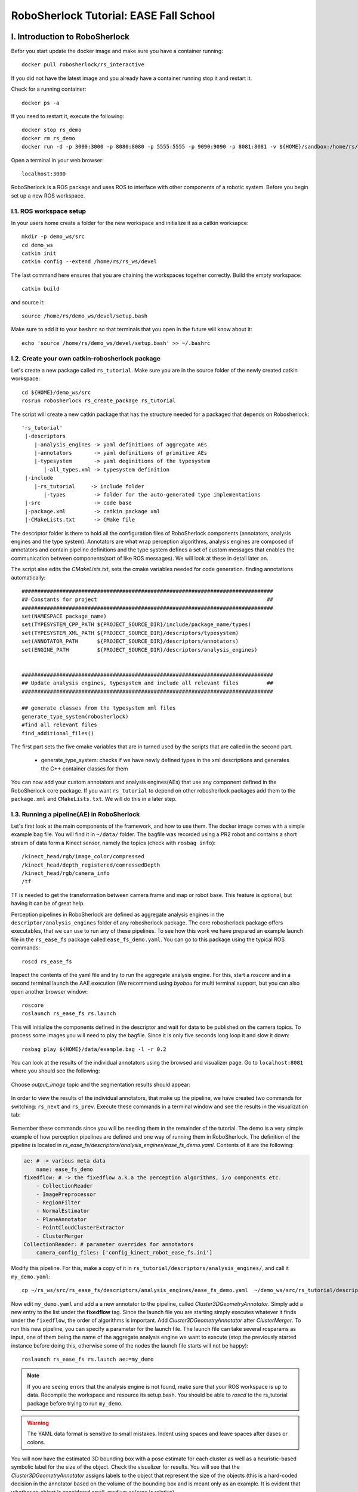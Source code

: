 .. _ease_fall_school_assignements:

#######################################
RoboSherlock Tutorial: EASE Fall School
#######################################


*******************************
I. Introduction to RoboSherlock
*******************************

Befor you start update the docker image and make sure you have a container running::

    docker pull robosherlock/rs_interactive

If you did not have the latest image and you already have a container running stop it and restart it.

Check for a running container::
  
    docker ps -a
    
If you need to restart it, execute the following::

    docker stop rs_demo
    docker rm rs_demo
    docker run -d -p 3000:3000 -p 8080:8080 -p 5555:5555 -p 9090:9090 -p 8081:8081 -v ${HOME}/sandbox:/home/rs/sandbox --name rs_demo robosherlock/rs_interactive

Open a terminal in your web browser::

    localhost:3000

RoboSherlock is a ROS package and uses ROS to interface with other components of a robotic system. Before you begin set up a new ROS workspace. 


I.1. ROS workspace setup
========================

In your users home create a folder for the new workspace and initialize it as a catkin worksapce::
    
    mkdir -p demo_ws/src
    cd demo_ws
    catkin init 
    catkin config --extend /home/rs/rs_ws/devel
   
The last command here ensures that you are chaining the workspaces together correctly. Build the empty workspace::
    
    catkin build

and source it::

   source /home/rs/demo_ws/devel/setup.bash

Make sure to add it to your ``bashrc`` so that terminals that you open in the future will know about it::

    echo 'source /home/rs/demo_ws/devel/setup.bash' >> ~/.bashrc



I.2. Create your own catkin-robosherlock package
================================================

Let's create a new package called ``rs_tutorial``. Make sure you are in the source folder of the newly created catkin workspace::

    cd ${HOME}/demo_ws/src
    rosrun robosherlock rs_create_package rs_tutorial

The script will create a new catkin package that has the structure needed for a packaged that depends on Robosherlock::

   'rs_tutorial'
    |-descriptors         
       |-analysis_engines -> yaml definitions of aggregate AEs
       |-annotators       -> yaml definitions of primitive AEs
       |-typesystem       -> yaml deginitions of the typesystem
          |-all_types.xml -> typesystem definition
    |-include
       |-rs_tutorial     -> include folder
          |-types         -> folder for the auto-generated type implementations
    |-src                 -> code base
    |-package.xml         -> catkin package xml   
    |-CMakeLists.txt      -> CMake file


The descriptor folder is there to hold all the configuration files of RoboSherlock components (annotators, analysis engines and the type system). Annotators are what wrap perception algorithms, analysis engines are composed of annotators and contain pipeline definitions and the type system defines a set of custom messages that enables the communication between components(sort of like ROS messages). We will look at these in detail later on. 

The script alse edits the *CMakeLists.txt*, sets the cmake variables needed for code generation. finding annotations automatically::

  ################################################################################
  ## Constants for project                                                      ##
  ################################################################################
  set(NAMESPACE package_name)
  set(TYPESYSTEM_CPP_PATH ${PROJECT_SOURCE_DIR}/include/package_name/types)
  set(TYPESYSTEM_XML_PATH ${PROJECT_SOURCE_DIR}/descriptors/typesystem)
  set(ANNOTATOR_PATH      ${PROJECT_SOURCE_DIR}/descriptors/annotators)
  set(ENGINE_PATH         ${PROJECT_SOURCE_DIR}/descriptors/analysis_engines)


  ################################################################################
  ## Update analysis engines, typesystem and include all relevant files         ##
  ################################################################################
  
  ## generate classes from the typesystem xml files
  generate_type_system(robosherlock)
  #find all relevant files
  find_additional_files()

The first part sets the five cmake variables that are in turned used by the scripts that are called in the second part. 
	
	* generate_type_system: checks if we have newly defined types in the xml descriptions and generates the C++ container classes for them
	
You can now add your custom annotators and analysis engines(AEs) that use any component defined in the RoboSherlock core package. If you want ``rs_tutorial`` to depend on other robosherlock packages add them to the ``package.xml`` and ``CMakeLists.txt``. We will do this in a later step. 


I.3. Running a pipeline(AE) in RoboSherlock
===========================================


Let's first look at the main components of the framework, and how to use them. The docker image comes with a simple example bag file. You will find it in ``~/data/`` folder.  The bagfile was recorded using a PR2 robot and contains a short stream of data form a Kinect sensor, namely the topics (check with ``rosbag info``): ::
  
    /kinect_head/rgb/image_color/compressed
    /kinect_head/depth_registered/comressedDepth
    /kinect_head/rgb/camera_info
    /tf

TF is needed to get the transformation between camera frame and map or robot base. This feature is optional, but having it can be of great help.

Perception pipelines in RoboSherlock are defined as aggregate analysis engines in the ``descriptor/analysis_engines`` folder of any robosherlock package. The core robosherlock package offers executables, that we can use to run any of these pipelines. To see how this work we have prepared an example launch file in the ``rs_ease_fs`` package called ``ease_fs_demo.yaml``. You can go to this package using the typical ROS commands::

    roscd rs_ease_fs

Inspect the contents of the yaml file and try to run the aggregate analysis engine. For this, start a *roscore* and in a second terminal launch the AAE execution (We recommend using *byobou* for multi terminal support, but you can also open another browser window:: 
    
    roscore
    roslaunch rs_ease_fs rs.launch
    
This will initialize the components defined in the descriptor and wait for data to be published on the camera topics. To process some images you will need to play the bagfile. Since it is only five seconds long loop it and slow it down::    
    
    rosbag play ${HOME}/data/example.bag -l -r 0.2
   
You can look at the results of the individual annotators using the browsed and visualizer page. Go to ``localhost:8081`` where you should see the following: 

    .. image:: /imgs/localhost_8081.png
      :align: center
      :height: 20pc
    ..    :width: 100pc

Choose *output_image* topic and the segmentation results should appear:

    .. image:: /imgs/rs_output_image.png
      :align: center
      :height: 20pc
    ..    :width: 100pc

In order to view the results of the individual annotators, that make up the pipeline, we have created two commands  for switching: ``rs_next`` and ``rs_prev``. Execute these commands in a terminal window and see the results in the visualization tab:

    .. image:: /imgs/rs_next.png
      :align: center
      :height: 20pc
    ..    :width: 100pc


Remember these commands since you will be needing them in the remainder of the tutorial. The demo is a very simple example of how perception pipelines are defined and one way of running them in RoboSherlock. The definition of the pipeline is located in *rs_ease_fs/descriptors/analysis_engines/ease_fs_demo.yaml*. Contents of it are the following:

.. code-block:: yaml
   
    ae: # -> various meta data	
        name: ease_fs_demo
    fixedflow: # -> the fixedflow a.k.a the perception algorithms, i/o components etc.
        - CollectionReader
        - ImagePreprocessor
        - RegionFilter
        - NormalEstimator
        - PlaneAnnotator
        - PointCloudClusterExtractor
        - ClusterMerger
    CollectionReader: # parameter overrides for annotators
        camera_config_files: ['config_kinect_robot_ease_fs.ini']

        
Modify this pipeline. For this, make a copy of it in ``rs_tutorial/descriptors/analysis_engines/``, and call it ``my_demo.yaml``::

    cp ~/rs_ws/src/rs_ease_fs/descriptors/analysis_engines/ease_fs_demo.yaml  ~/demo_ws/src/rs_tutorial/descriptors/analysis_engines/my_demo.yaml


Now edit ``my_demo.yaml`` and add a a new annotator to the pipeline, called *Cluster3DGeometryAnnotator*. Simply add a new entry to the list under the **fixedflow** tag.  Since the launch file you are starting simply executes whatever it finds under the ``fixedflow``, the order of algorithms is important. Add *Cluster3DGeometryAnnotator* after *ClusterMerger*. To run this new pipeline, you can specify a parameter for the launch file. The launch file can take several rosparams as input, one of them being the name of the aggregate analysis engine we want to execute (stop the previously started instance before doing this, otherwise some of the nodes the launch file starts will not be happy)::

     roslaunch rs_ease_fs rs.launch ae:=my_demo

.. note:: If you are seeing errors that the analysis engine is not found, make sure that your ROS workspace is up to data. Recompile the workspace and resource its setup.bash. You should be able to *roscd* to the  rs_tutorial package before trying to run ``my_demo``.

.. warning:: The YAML data format is sensitive to small mistakes. Indent using spaces and leave spaces after dases or colons. 
      
You will now have the estimated 3D bounding box with a pose estimate for each cluster as well as a heuristic-based symbolic label for the size of the object. Check the visualizer for results. You will see that the  *Cluster3DGeometryAnnotator* assigns labels to the object that represent the size of the objects (this is a hard-coded decision in the annotator based on the volume of the bounding box and is meant only as an example. It is evident that whether an object is considered small, medium or large is relative).


**Assignment** Add some more annotators: *PrimitiveShapeAnnotator*, *ClusterColorHistogramCalculator* and *DrawResultImage*. Visualizing their results using the web interface. The *ClusterColorHistogramCalculator* exposes a parameter that we need to overwrite in *my_demo.yaml*.  Simply add these two lines to the end of the file:

.. code-block:: yaml
   
    ClusterColorHistogramCalculator: # parameter overwriting 
        semantic_label: true


I.4. Write your own Annotator
=============================

Analysis engines (AEs) can be either primitive or aggregate. A primitive analysis engine (PAE) is also referred to as an annotator. In the following the creation of a new primitive analysis engine will be described, followed by creating an aggregate AE that uses is.

.. note:: It is not required that all primitive analysis engines annotate a scene, but for simplicity we call individual experts, that wrap perception algorithms, annotators. For example primitive AEs can generate object hypotheses, or have I/O tasks.


Annotators in RoboSherlock are written in C++. Besides the implementation, it is mandatory to have meta definitions of every component. A small script is available that makes creating new components faster. To create a new annotator, called ``MyFirstAnnotator`` in the package ``rs_tutorial``, run the following::
  
  rosrun robosherlock rs_new_annotator rs_tutorial MyFirstAnnotator

which will create a new annotator called *MyFirstAnnotator* in the previously created ROS-package *rs_tutorial*. It creates an yaml meta file in *descriptors/annotators* and a source file in *./src*. It also adds the necessary lines to your CMakeLists.txt::

  rs_add_library(rs_myFirstAnnotator src/MyFirstAnnotator.cpp)
  target_link_libraries(rs_myFirstAnnotator ${CATKIN_LIBRARIES})

Every component in RoboSherlock is a  C++ library, that gets loaded during runtime. The implementation consists of a cpp file and a yaml descriptor.

The yaml descriptor
-------------------

Confgiruations (meta definitions) of annotators are defined for every annotator in ``yaml`` files located in the ``<package_name>/descriptors/annotators`` folder. The annotator thatwe just created has the following configuration file:

.. code-block:: yaml
    
    annotator:
        name: MyFirstAnnotator
        implementation: rs_myFirstAnnotator
    parameters:
        test_param: 0.01
    capabilities:
        inputs: {}
        outputs: {}

The most important part of this configuration file is the implementation name. This is the name of a dynamic library that implements the annotator. All other parts of the configuration are optional, but this one is mandatory. 

Tha *parameters* section defines configuration parameters that the annotator has. These can be of type ``string, float, int, boolean`` or arrays of these. The last part can help define capabilities. This part is useful if we are using the pipeline planning and knowledge integration of the system, allowing users to set i/o constraints for annotators. You will edit this in part three of the tutorial. For now just leave it as it is.
	  
   
The cpp implementation
----------------------

`MyFirstAnnotator.cpp` was generated in the ``src`` folder, replace its contents with the following source code

.. code-block:: c++
    
      #include <uima/api.hpp>
      #include <pcl/point_types.h>
      #include <rs/types/all_types.h>
      //RS
      #include <rs/scene_cas.h>
      #include <rs/utils/time.h>
      #include <rs/DrawingAnnotator.h>
      using namespace uima;
      class MyFirstAnnotator : public DrawingAnnotator
      {
      private:
	float test_param;
	cv::Mat disp_;
      public:
	MyFirstAnnotator(): DrawingAnnotator(__func__)
	{
	}
	
	TyErrorId initialize(AnnotatorContext &ctx)
	{
	  outInfo("initialize");
	  ctx.extractValue("test_param", test_param);
	  return UIMA_ERR_NONE;
	}
	TyErrorId destroy()
	{
	  outInfo("destroy");
	  return UIMA_ERR_NONE;
	}
	TyErrorId processWithLock(CAS &tcas, ResultSpecification const &res_spec)
	{
	  outInfo("process start");
	  rs::StopWatch clock;
	  rs::SceneCas cas(tcas);
	  
	  cas.get(VIEW_COLOR_IMAGE, disp_);   
	  rs::Scene scene = cas.getScene();
	  std::vector<rs::ObjectHypothesis> hyps;
	  scene.identifiables.filter(hyps);
	  outInfo("Found "<<hyps.size()<<" object hypotheses");    
	  for (auto h:hyps)
	  {
	    std::vector<rs::Shape> shapes;
	    std::vector<rs::SemanticColor> colors;
	    h.annotations.filter(shapes);
	    h.annotations.filter(colors);
	  
	    bool shapeMatch=false, colorMatch=false;
	    for (auto shape:shapes)
		if(shape.shape() == "flat")
		      shapeMatch = true;
	    for(auto color:colors)
		if(color.color() == "black")
		      colorMatch = true;

	    if(shapeMatch && colorMatch)
	    {
	      outInfo("We have found a flat black object");
	      cv::Rect rect;
	      rs::conversion::from(h.rois().roi(), rect);
	      cv::rectangle(disp_,rect,cv::Scalar(0,0,255));
	      rs::Detection detection = rs::create<rs::Detection>(tcas);
	      detection.source.set("MyFirstAnnotator");
	      detection.name.set("SeverinPancakeMaker");
	      detection.confidence.set(1.0);
	      h.annotations.append(detection);
	    }
	  } 
	  return UIMA_ERR_NONE;
	}
	void drawImageWithLock(cv::Mat &disp)
	{
	disp = disp_.clone();
	}
      };

      // This macro exports an entry point that is used to create the annotator.
      MAKE_AE(MyFirstAnnotator)


Implementation of an annotator extends the ``DrwaingAnnotator`` class of the library which is a child of ``Annotator`` class defined in the UIMACPP library. ``Annotator`` has several virtual methods defined, out of which we are overriding the ``initialize``, ``destroy`` and ``process`` functions. Since annotators get compiled into runtime libraries they must end with the ``MAKE_AE(<AnnotName>)`` macro, that exports the entry point.

The three methods that we overwrite implement the functionalities of the annotator:

	- ``initialize`` : gets called in the constructor of the class. Has the same functionalities as a constructor. We can read in the parameters defined in the descriptor here (in the tutorial code this is *test_param*).
	- ``destroy`` :  It's like a destructor of a class, e.g. deallocate memory, if needed. 
	- ``process`` :  this is where all the processing code goes. 
      
Let's look at the process method in more detail.

.. code-block:: c++
  
  rs::SceneCas cas(tcas);
  cas.get(VIEW_COLOR_IMAGE, disp_);
  rs::Scene scene = cas.getScene();

``SceneCas`` is a wrapper for the ``uima::CAS`` class from UIMACPP for conveniently setting and getting data. We continue by retrieving the color image from the class, followed by retrieving the ``Scene`` data.  ``rs::Scene`` is a container class that holds the interpreted view of the current raw data. 

.. code-block:: c++

  std::vector<rs::ObjectHypothesis> hyps;
  scene.identifiables.filter(hyps);
  outInfo("Found "<<hyps.size()<<" object hypotheses");
  for (auto h:hyps)
  {
   ...
  }

We first retrieve all object hypotheses that were found and start iterating over them.

.. code-block:: c++
  
    std::vector<rs::Shape> shapes;
    std::vector<rs::SemanticColor> colors;
    h.annotations.filter(shapes);
    h.annotations.filter(colors);
    bool shapeMatch=false, colorMatch=false;
    for (auto shape:shapes)
        if(shape.shape() == "flat")
            shapeMatch = true;
    for(auto color:colors)
        if(color.color() == "black")
            colorMatch = true;

For each hypothesis we look for shape and semantic color annotations and check if it is flat and black.

.. code-block:: c++

  if(shapeMatch && colorMatch)
  {
    outInfo("We have found a flat black object");
    cv::Rect rect;
    rs::conversion::from(h.rois().roi(), rect);
    cv::rectangle(disp_,rect,cv::Scalar(0,0,255));
    rs::Detection detection = rs::create<rs::Detection>(tcas);
    detection.source.set("MyFirstAnnotator");
    detection.name.set("SeverinPancakeMaker");
    detection.confidence.set(1.0);
    h.annotations.append(detection);
  }

In the end, if both properties were found, we add a new ``Detection`` annotation to the hypothesis, telling the system that it is an object of type ``SeverinPancakeMaker`` and retrieve the region from the image that the hypothesis corresponds to for visualization.


.. note:: Every annotator reads and writes to and from the CAS. The CAS is reset at every iteration of the pipeline.

You can now compile it by calling *catkin build*. 


Run your new Annotator
-----------------------

Open ``my_demo.yaml`` and add your new annotator to the pipeline by adding it to the fixed flow. Run the pipeline as previously described. Look at the output images. Switch until you see the result from ``MyFirstAnnotator`` (use the we visualization on port 8081).

.. warning:: Remember, the annotators execute in the order they are defined in the fixed flow. Since the demo annotator accesses hypotheses, shapes and colors it needs to be put after the components returning these.

In your output image you should see the pancake maker being detected, highlighted by a rectangle around it in the image:

    .. image:: /imgs/result_my_first_annotator.png
      :align: center
      :height: 20pc

      
**Assignment** Create another annotator, call it ``MySecondAnnotator``. It should look for a large, yellow object and add a detection annotation with the label ``KelloggsCornFlakes``.  The semantic size of a hypothesis is stored in the annotation type called ``rs::SemanticSize``. Objects of the class ``rs::SemanticSize`` have the fields: ``size`` (string), ``source``(string) and ``confidence`` (float). Add it to ``my_demo`` and run it. 


**************************
II. Logging and using logs
**************************

You have seen so far how to write an annotator, how to add it to an aggregate analysis engine and how to run it. In this second part you will learn how to log all the results your algorithms are producing, how to play them back, visualize them and use them to train new detectors.

II.1. Logging Results
=====================

One particularly useful feature in RoboSherlock is the logging of results and that of the raw data into a database, for later inspection. You will create a new pipeline (aggregate analysis engine) that 
stores raw data from the bag file in a mongodb, then modify the same AE, to read the data out of the database, process it, and store the results back in the database. 

You will run an AAE for storing the scenes in a mongoDB and modify the ``my_demo.yaml`` from the previous tutorials to read data from the database instead of listening ROS topics. To store the images in a database run the following::

  roslaunch rs_ease_fs rs.launch ae:=ease_fs_storage
  rosbag play test.bag

When the bagfile finishes playing stop the RoboSherlock instance and inspect the results in the database. The easiest way to do this is using a common tool like `RoboMongo <http://www.robomongo.org>`_ . Alternatively you can use the terminal tool that comes with mongodb. Start the mongo shell::

	mongo

Specify the database you want to use (the default database in RoboSherlock is Scenes)::
	
	use Scenes
  
Print the name of the collections that were created:: 

	show collections
	
There should be seven collection in the Scenes database::

	camera_info
	camera_info_hd
	cas
	color_image_hd
	depth_image_hd
	scene
	system.indexes

The logging is basically a mapping of the internal datastructures to the MongoDB. The main collection is the CAS, where the index of each document is the timestamp of the frame that got processed. Raw data (color and depth image) as well as their interpretation (scene) are referenced from here using their respective objectID-s. We can view the content and the number of documents in it by running::

	db.cas.find()
	db.cas.find().count()
	
Since the pipeline you run only contained a CollectionReader, ImagePreprocessor and the StorageWriter, your ``scene`` collection is going to be empty, and the database essentially only contains the raw images, and the camera info.

Even though the ImagePrepocessor component creates a point cloud, by default these are not stored in the database out of storage space considerations. Storing them can be enabled though by adding the keyword ``cloud`` to the ``enableViews`` parameter of the ``StorageWriter`` in ``storage_ease_fs.yaml`` located in ``{..}/rs_ease_fs/descriptors/ananalysis_engines``.

It is not very convenient to always have to play a bag file in order to get data just for testing. Now that you have the raw data stored in the database, you can read it out from there, and execute pipelines on it. Modify your previous AAE, ``my_demo.xml``, to make it read from a database instead of listening to topics, and add a StorageWriter to the end of the pipeline it defines to store all results. Let's see how this can be done.

Modifying an AAE to read from a DB
----------------------------------

Reading raw data in RoboSherlock is handled by the CollectionReader. The config file for CollectionReader (located in ``robosherlock/descriptors/annoators/io``) looks like this (you don't have to modify this file):

.. code-block:: yaml
  :emphasize-lines: 6
  
  annotator:
    name: CollectionReader
    implementation: rs_CollectionReader
    description: 'Uses Camera Bridges, as available, to fill the cas with sensor data.'
  parameters:
    camera_config_files: ['config_kinect_robot.ini']
  capabilities:
    outputs: ['rs.cv.Mat']

The collection reader takes a single parameter (highlighted above), which is a list of config files (this interface is due to change in future releases). This is because the CollectionReader can handle multiple input sources and they take different parameters. For example to read data from a camera we use the ROS interfaces (image and camera info topics + TF locations), on the other hand reading from a database requires the name of the database. These config files can be defined in the ``config`` folder of any ROS package that depends on RoboSherlock. Create an input configuration file that reads from the previously stored database, by copying over an existing one from the core RoboSherlock implementation::

    roscd rs_tutorial
    mkdir config
    cp $(rospack find robosherlock)/config/config_mongodb_playback.ini ./config/config_mongodb_example.ini

The content of the config file is the following:

.. code-block:: yaml

    [camera]
    interface=MongoDB #specifies the interface so CollectioReader knows which bridge to instantiate
    [mongodb]
    host=localhost #IP of machine hosting the db
    db=Scenes #database name to read from
    continual=false #if reached the last entry wait for new ones
    loop=true #if reached the last entry start from beginning
    playbackSpeed=0.0 #try to control the rate at which images are read in
    [tf]
    semanticMap=semantic_map_iai_kitchen.yaml
    
Now modify ``my_demo.xml``. First change the interface the CollectionReader uses. To do this change the value of the already overwritten parameter of the ``CollectionReader``, ``camera_config_files``, from *config_kinect_robot_ease_fs.ini* to *config_mongodb_example.ini*. Add a StorageWriter to the end of the fixed flow so you can save the results of the processing pipeline. We want to store the results in a different database than the one we are reading from. This time store the data in a DB called ``ScenesAnnotated``. To do this the ``storagedb`` parameter of ``StorageWriter`` needs to be overwrite. Another parameter telling the system that we have a single camera needs to also be set (this is a hack, more on this later): ``multi_cam`` should take the value ``false``. One additional step that will ease your work in the next steps is to add the ``ObjectIdentityResolution`` annotator before the ``StorageWriter``. This component is a simple distance based identity resolution component that tracks the objects:

.. code-block:: yaml
   :emphasize-lines: 17-18, 20, 25-
      
      ae:
	name: ease_fs_demo
      fixedflow:
	- CollectionReader
	- ImagePreprocessor
	- RegionFilter
	- NormalEstimator
	- PlaneAnnotator
	- PointCloudClusterExtractor
	- ClusterMerger
	- Cluster3DGeometryAnnotator
	- PrimitiveShapeAnnotator
	- ClusterColorHistogramCalculator
	- MyFirstAnnotator
	- MySecondAnnotator
	- DrawResultImage
	- ObjectIdentityResolution
	- StorageWriter
      CollectionReader:
	camera_config_files: ['config_mongodb_example.ini']
      RegionFilter:
        enabel_change_detection: false
      ClusterColorHistogramCalculator:
        semantic_label: true
      StorageWriter:
	storagedb: 'ScenesAnnotated'
	multi_cam: false

Run the modified pipeline, no need to play the bagfile anymore::

  roslaunch rs_ease_fs rs.launch ae:=my_demo 
  
Notice that the execution will continue to loop and never stop. This is because the configuration file for playing back data from the mongo database is set to loop infinitely. You can stop execution any time from the terminal by pressing ``Ctrl+C`. 

    
Inspect the results in the mongodb. Optionally you can turn off looping in the configuration file, so execution halts once all frames have been processed::

    mongo
    show dbs
    use ScenesAnnotated
    db.scene.count() 
    
Congrats, you have just logged **everything** that RoboSherlock has done. Next you will see how this data can be visualized and used to retrain perception. 


II.2 Adapting capabilities based on logs
----------------------------------------

Now that you have seen how to run a pipeline, and how to modify it, let's see how you can use the logged data to create a better detector. Start with inspecting the results and extracting data from the logs with the purpose of retraining detection components.

RoboSherlock offers a web-frontend for interaction. In a new terminal run::

  roslaunch rs_ease_fs rs_web.launch
  
In a browser navigate to ``localhost:5555``. For now disregard the canvas and predefined queries on the ``Live Query`` tab. Choose Objects Store tab and in the drop-down box select ``ScenesAnnotated`` as the active database.

.. image:: ../imgs/rs_web_selecting_database.png
   :align: center
   :width: 30pc
..  :height: 30pc


Click on Query and you should see the results from the database:

.. image:: /imgs/object_store.png
   :align: center
   :width: 30pc
..  :height: 30pc
 

Use the web interface to inspect the results. See how the results from your two recently created annotators show up.  You can view the individual scenes, or filter the hypotheses based on some predefined criteria. Go to the objects tab, query it. There should be five six objects depending on how long you left the pipeline to run. These objects are the result of the identity resolution. You will use these images as your new source data for training a simple k-NN. Click on the export button to export the images. For this do the following.  

.. note:: If exporting the images does not work, try re-running the pipeline to store that data again. There is a yet unidentified bug that was only recently found. Try not to let the pipeline run too long. 

Save the archive on your host computer in the sandbox folder that is shared with docker. The images are already grouped into folders, some already having the name of the object. based on the object they depict. You can do this on the host machine (use the ``sandbox`` folder so your docker will see the changes). The name of the folders is going to be the object instance. It is important that these objects have the following names::

  * VollMilch
  * SeverinPancakeMaker
  * KelloggsCornFlakes
  * MondaminPancakeMix
  * ComdoCappuccinoClassico
  * SomatDishWasherTabs

Next up, extract features for the objects. For this we have some executables that read the raw data. Create a so called  split file in the sandbox folder. This is needed for the script extracting the features, call it ``my_split.yaml``::
    
    %YAML:1.0
    classes:
      - VollMilch
      - SeverinPancakeMaker
      - KelloggsCornFlakes
      - MondaminPancakeMix
      - ComdoCappuccinoClassico
      - SomatDishWasherTabs

The names in the split file need to be identical to the folder names you just created. Now, in the terminal of the docker container,  you can use the ``featureExtractor`` executable from ``rs_addons`` package to extract CNN feature descriptors for each of our objects. In docker run (check that you have the correct paths)::
  
    rosrun rs_addons featureExtractor -s /home/rs/sandbox/my_split.yaml -i /home/rs/sandbox/Objects/ -o /home/rs/sandbox
    
If all goes well, this will generate two files in the sandbox folder: ``BVLC_REF_ClassLabel_my_split.txt`` containing a class number to class label mapping and ``BVLC_REF_data_my_split.yaml`` containing the features extracted. ``rs_addons`` also wraps a k-NN classifier. Start by adding the ``KnnAnnotator`` to ``my_demo.yaml``, just before ``MySecondAnnotator``.  In ``my_demo.yaml`` overwrite some of the parameters of ``KnnAnnotator``:

.. code-block:: yaml
   :emphasize-lines: 15, 17-19
      
      ...
      CollectionReader:
	camera_config_files: ['config_mongodb_example.ini']
      StorageWriter:
	storagedb: 'ScenesAnnotated'
	multi_cam: false
      KnnAnnotator:
        feature_descriptor_type: BVLC_REF
        class_label_mapping: /home/rs/sandbox/BVLC_REF_ClassLabel_my_split.txt
        training_data: /home/rs/sandbox/BVLC_REF_data_my_split.yaml

Before running this, we are still missing one more step. ``my_demo`` does not contain any components that would extract the feature descriptors that we want to classify based on. So just before the ``KnnAnnotator`` add an annotator that extract a feature descriptor for all hypotheses: ``CaffeAnnotator`` (bad name, we know).

You are ready to run ``my_demo`` again and inspect the results in the db using the web interface. You should see that the objects are correctly classified. 

.. image:: /imgs/knn_results.png
   :align: center
   :width: 30pc
..  :height: 30pc

Congrats, you just adapted the recognition capabilities of a robot based on it's episodic memories...sort of. Though the example is very simple the same techniques can be used to performs more complex tasks.  In the following we will take a look at how all of 	 can be used to answer queries that a robotic agent might ask. 

********************************************** 
III. Knowledge integration and query answering
**********************************************

One of the main features of RoboSherlock is that it is taskable through a query interface. Queries get interpreted, a pipeline is planned and executed. Notice how in all the previous runs every annotator is always being executed,   hypotheses are annotated with all the information all the time. For such a small pipeline this is still OK, but in real execution we don;t want this. We might have annotators that should only run when certain conditions are met or  that are computationally costly. 

In this last part we will see how RoboSherlock uses knowledge representation and knowledge-based reasoning to create task-dependent pipelines.

III.1 Live querying 
===================

If RoboSherlock from the previous section is still running stop it. You will launch it a bit later. 
You can use the **Live query** tab of the web interface for this part of the tutorial. Before sending various queries to   RoboSherlock,  go to the **Live query** tab of the web interface and start executing the predefined queries, up until the detection queries section.  

.. image:: ../imgs/tutorials/rs_live.png
   :align: center
   :width: 30pc
..    :height: 30pc
..    :width: 30pc

The queries are examples of how knowledge about the current active perception pipeline is stored and can be queried for using Prolog. 

**Assignment** Find the input and output of  **ClusterColorHistogramCalculator** as well as its restrictions. Do the same for **KNNAnnotator**. 

Once you retracted all assertions you can now launch robosherlock by running::

    roslaunch rs_ease_fs rs.launch ae:=my_demo ke:=KNOWROB wait:=true

These options tell RoboSherlock to wait with the execution of a pipeline until a query is received and to use KnowRob as its knowledge engine instead of an internal Prolog engine. 
    
Notice how on the last lines of the terminal output it is going to complain about *MyFirstAnnotator* and *MySecondAnnotator* not existing in the knowledge base. Don't worry about this for now. You will fix it later on. 

Got to the web interface and execute the detection queries. The detection queries are based on the *detect* Prolog rule. This is just an interface query to the ROS interface of RoboSherlock, which is in json format. ``an object`` is just eye-candy in these queries, but it can not be ommitted. The queries are simple key-value pair specifications::

  detect([an, object, [shape, box]]).

In this docker instance the keys that are accepted are: ``shape, color, size, class, detection, type``. Accepted values are as follows::
    
   * shape: box, round, flat
   * color: red, white, black, blue, green, yellow, magenta
   * size: small, medium, large
   * class: [labels KnnAnnotator was trained on]
   * detection: detection string results (the two custom created annotators return detections)
   * type: classes from the ontology. (see example queries)
   
In the middle bottom pane you can view the partial results of the annotators, as well as a drop-down list of the annotators that were executed for the asked query. Try combining the detection queries, change values etc.  Notice that not all annotators from the ``fixedflow`` are part of the planned pipeline. 

.. image:: ../imgs/tutorials/rs_live_annotator_results.png
   :align: center
   :width: 30pc
..    :height: 30pc

Notice how the lat three queries that ask for specific objects do not work. This is because the knowledge base does not know about the type of objects our currently loaded annotators can detect and as such it cannot plan a pipeline for these. Let's first fix this by changing the output domain of ``KnnAnnotator``. 

In the current implementation input restrictions and output domains need to be set in the descriptors of annotators, and cannot be overwritten from ``my_demo.yaml``.  An extension is planned for allowing to do this from the AAE yamls. ``KnnAnnotator`` is located in the ``rs_addons`` package. So roscd to this package and edit the file ``descriptors/annotators/KnnAnnotator.yaml``. Change the values under the capabilities tag to match the following:

.. code-block:: yaml
  
  capabilities:                                                                                                                                                                                              
  inputs: ['rs.scene.MergedHypothesis', 'rs.annotation.Features']                                                                                                                                          
  outputs:                                                                                                                                                                                                  
    - rs.annotation.Classification:                                                                                                                                                                         
      - VollMilch                                                                                                                                                                                           
      - SeverinPancakeMaker                                                                                                                                                                                 
      - KelloggsCornFlakes                                                                                                                                                                                  
      - MondaminPancakeMix                                                                                                                                                                                  
      - ComdoCappuccinoClassico                                                                                                                                                                             
      - SomatDishWasherTabs
         
Restart RoboSherlock and execute the last of the detection queries. See how some of the values asked for in the queries (e.g. ElectricalDevice) are different from what the detection components can return. Queries still get answered because of the background knowledege about the objects that ``KnnAnnotator`` can recognize (this is why the names were so important).


III.2 Custom key-words and types(Experimental, a.k.a written and tested once last night) 
========================================================================================

Let's see how the query answering can be extended. For this you will learn how to create a new type in the RoboSherlock typesystem and by slightly modifying ``MyFirstAnnotator`` enable the system to answer queries about this new type. The goal is to enable the following query to be executed::

  detect([an, object, [material, 'Metal']]).


Adding the new type
-------------------
The type-system is there to assure the communication between the individual annotators. New types are to be defined in any package that depends on Robosherlock in the  ``descriptors/typesystem/`` folder as xml files.

Go to the `rs_tutorial`` package and navigate to the upper mentioned folder::
	
  roscd rs_tutorial
  cd descriptrs/typesystem

Here you will find a file called ``all_types.xml``. Don't pay attention to this file yet. We'll get back to it later. Create a new xml file where your new types are going to reside::

  touch test_types.xml

We will create a new type of annotation called MyFirstAnnotation and an atomic type called Centroid having the x,y,z as the parameters. Open the ``test_types.xml`` file with your favorite editor and add the following content to it:

.. code-block:: xml

    <?xml version="1.0" encoding="UTF-8"?>
    <typeSystemDescription xmlns="http://uima.apache.org/resourceSpecifier">
    <name>test</name>
    <description/>
    <version>1.0</version>
    <vendor/>
    <imports>
	<!-- THESE IMPORTS WILL BE AUTOMATICALLY GENERATED BY A SCRIPT -->
    </imports>
    <types>
      <typeDescription>
	<name>rs_tutorial.test.Material</name>
	<description>Material of an object</description>
	<supertypeName>rs.core.Annotation</supertypeName>
	<features>
	  <featureDescription>
	    <name>material</name>
	    <description></description>
	    <rangeTypeName>uima.cas.String</rangeTypeName>
	  </featureDescription>
	</features>
      </typeDescription>
    </types>
    </typeSystemDescription>


This created a new type called ``rs_tutorial.test.Material`` with a string field for specifying the material of an object. Save the file and call ``catkin build`` in order to generate the container classes for the type-sytem, and resolve the dependencies of defined types (e.g. rs.core.Annotation). Notice that after compilation terminates, the following lines appear in your xml:

.. code-block:: xml

    <!-- THESE IMPORTS WILL BE AUTOMATICALLY GENERATED BY A SCRIPT -->
    <import location="../../../rs_refactored/descriptors/typesystem/core_types.xml"/>
    
These imports get generated by one of the helper scripts during compilation, and import the definitions of other types, in our case ``core_types.xml``, where the type ``rs.core.Annotation`` is defined. The script also edits the ``all_types.xml`` adding the path to our new type descriptor. You can also have a look at the container classes that got generated in ``include/rs_test/types/``.

Using it in the code
--------------------

Now that a new type has been created, you can start using it from the annotators. For this purpose you will edit the source code of ``MyFirstAnnotator``. Add these lines to the ``process`` function:

.. code-block:: c++
  
    if(shapeMatch && colorMatch)
    {
      [...]
      rs_tutorial::Material material = rs::create<rs_tutorial::Material>(tcas);
      material.source.set("MyFirstAnnotator");
      material.material.set("Metal");
      h.annotations.append(material);
    }

In this code example you add an annotation of this newly created type with the value ``Metal`` to any hypotheses that is black and flat. 
Don't forget to include the necessary header files::
 
   #include <rs_tutorial/types/all_types.h>

Check that the modified code compiles. Next you have to modify the capability entries of ``MyFirstAnnotator``, to specify that it depends on the CAS already containing certain types of information as well as that it produces the newly created annotation with the value ``Metal``. For this edit the descriptor file of the annotator and add the following:

.. code-block:: yaml

  capabilities:
  inputs:
   - rs.annotation.Shape
   - rs.annotation.SemanticColor
  outputs: 
   - rs_tutorial.test.Material: ['Metal']

Now you have to add a new keyword to the query language and specify that it refers to annotation of type ``rs_tutorial.test.Material``. To do this edit the ``query_specifications.ini`` file from the core RoboSherlock repository::

   roscd roboshelrock/config
  
Add the following two lines to the file::
   
   [keys]
   ...
   material=rs_tutorial.test.Material
   ...
   [material]
   location=/rs_tutorial.test.Material/*/material
   
The first line specifies that asking for a material is equivalent to asking for the ``rs_tutorial.test.Material`` annotation, while the last line specifies where to find the value for this annotation internally. 

.. note:: This tutorial is too long as it is, so we will not go into detail about these filter definitions. It is enough to know that only equals-to relations can be true for now, and that the location of the value refers to finding the value of an annotation in a json string that represents the annotation.  

One last step is needed in order to use the newly created term of the language: adding it to the knowledge base. Execute the following::

  roscd robosherlock/owl
  ../scripts/generateOWLFromDescriptors.py

You're all set. If you have launch files that are running, stop them all. Very important to launch ``rs_web.launch`` before starting robosherlock. In two separate terminals::

  roslaunch rs_ease_fs rs_web.launch
  roslaunch rs_ease_fs rs.launch ae:=my_demo ke:=KNOWROB wait:=true

Go to localhost:5555, on the ``Live Query pane`` type the detection query from above. It should results in the pancake maker being highlighted. If this is not the case, check for typos. See that everything has the same name. Unfortunately there are no automatic checks for existence of the capability descriptions given in the descriptors. If it worked, congrats, you just customized RoboSherlock to fit your needs. 

**Assignment** Modify your ``MySecondAnnotator`` to annotate the matching hypotheses with the material type ``Carton`` and change its descriptor, such that it can also be used during pipeline planning. Add the detection annotations as outputs as well,with their output domain. Try to formulate a query that will use ``MySecondAnnotation`` and ``MyFirstAnnotation`` to detect the Pancake maker or the KelloggsCornFlakes. 

.. As input requirements of ``MyFirstAnnotator`` let's add a shape annotation (``rs.annotation.Shape``) as cylinders, and as output a detection result (``rs.annotation.Detection``) with output domain Cups.



    
